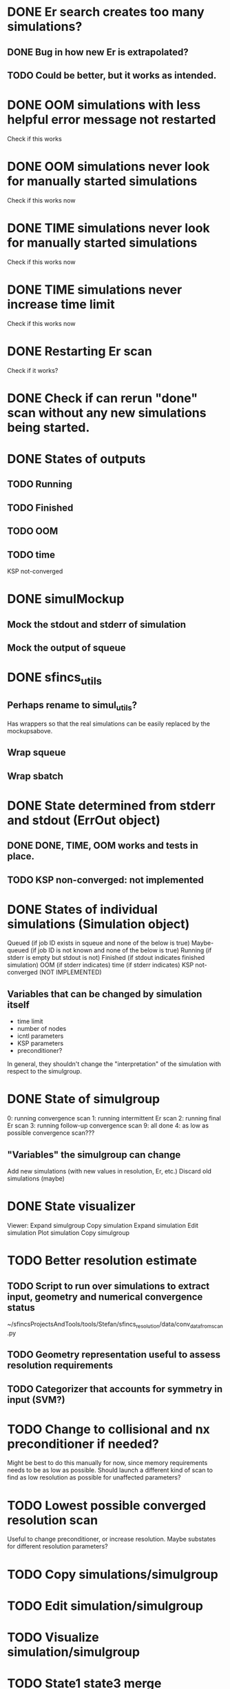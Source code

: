 * DONE Er search creates too many simulations?
** DONE Bug in how new Er is extrapolated?
** TODO Could be better, but it works as intended.
* DONE OOM simulations with less helpful error message not restarted
  Check if this works
* DONE OOM simulations never look for manually started simulations
  Check if this works now
* DONE TIME simulations never look for manually started simulations
  Check if this works now
* DONE TIME simulations never increase time limit
  Check if this works now
* DONE Restarting Er scan
  Check if it works?
* DONE Check if can rerun "done" scan without any new simulations being started.




* DONE States of outputs
** TODO  Running
** TODO  Finished
** TODO  OOM
** TODO  time
  KSP not-converged


* DONE simulMockup
** Mock the stdout and stderr of simulation
** Mock the output of squeue

* DONE sfincs_utils
** Perhaps rename to simul_utils?
   Has wrappers so that the real simulations can be easily replaced by the mockupsabove.
** Wrap squeue
** Wrap sbatch

* DONE State determined from stderr and stdout (ErrOut object)
** DONE DONE, TIME, OOM works and tests in place.
** TODO KSP non-converged: not implemented

* DONE States of individual simulations (Simulation object)
  Queued (if job ID exists in squeue and none of the below is true)
  Maybe-queued (if job ID is not known and none of the below is true)
  Running (if stderr is empty but stdout is not)
  Finished (if stdout indicates finished simulation)
  OOM (if stderr indicates)
  time (if stderr indicates)
  KSP not-converged (NOT IMPLEMENTED)

** Variables that can be changed by simulation itself
 -  time limit
 -  number of nodes
 -  icntl parameters
 -  KSP parameters
 -  preconditioner?
 In general, they shouldn't change the "interpretation" of the simulation
 with respect to the simulgroup.

* DONE State of simulgroup
  0: running convergence scan
  1: running intermittent Er scan
  2: running final Er scan
  3: running follow-up convergence scan
  9: all done
  4: as low as possible convergence scan???

** "Variables" the simulgroup can change
   Add new simulations (with new values in resolution, Er, etc.)
   Discard old simulations (maybe)
   
* DONE State visualizer
  Viewer:
     Expand simulgroup
        Copy simulation
        Expand simulation
            Edit simulation
                Plot simulation
     Copy simulgroup
     
* TODO Better resolution estimate
** TODO Script to run over simulations to extract input, geometry and numerical convergence status
   ~/sfincsProjectsAndTools/tools/Stefan/sfincs_resolution/data/conv_data_from_scan.py
** TODO Geometry representation useful to assess resolution requirements
** TODO Categorizer that accounts for symmetry in input (SVM?)

* TODO Change to collisional and nx preconditioner if needed?
  Might be best to do this manually for now, since memory requirements needs to be as low as possible. Should launch a different kind of scan to find as low resolution as possible for unaffected parameters?


* TODO Lowest possible converged resolution scan
  Useful to change preconditioner, or increase resolution.
  Maybe substates for different resolution parameters?
* TODO Copy simulations/simulgroup
* TODO Edit simulation/simulgroup
* TODO Visualize simulation/simulgroup
* TODO State1 state3 merge
